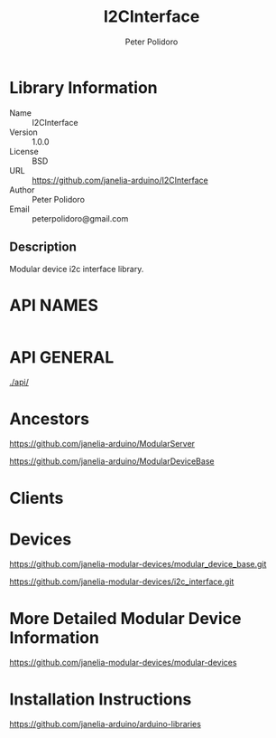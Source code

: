 #+TITLE: I2CInterface
#+AUTHOR: Peter Polidoro
#+EMAIL: peterpolidoro@gmail.com

* Library Information
  - Name :: I2CInterface
  - Version :: 1.0.0
  - License :: BSD
  - URL :: https://github.com/janelia-arduino/I2CInterface
  - Author :: Peter Polidoro
  - Email :: peterpolidoro@gmail.com

** Description

   Modular device i2c interface library.

* API NAMES

  #+BEGIN_SRC js
  #+END_SRC

* API GENERAL

  [[./api/]]

* Ancestors

  [[https://github.com/janelia-arduino/ModularServer]]

  [[https://github.com/janelia-arduino/ModularDeviceBase]]

* Clients

* Devices

  [[https://github.com/janelia-modular-devices/modular_device_base.git]]

  [[https://github.com/janelia-modular-devices/i2c_interface.git]]

* More Detailed Modular Device Information

  [[https://github.com/janelia-modular-devices/modular-devices]]

* Installation Instructions

  [[https://github.com/janelia-arduino/arduino-libraries]]
